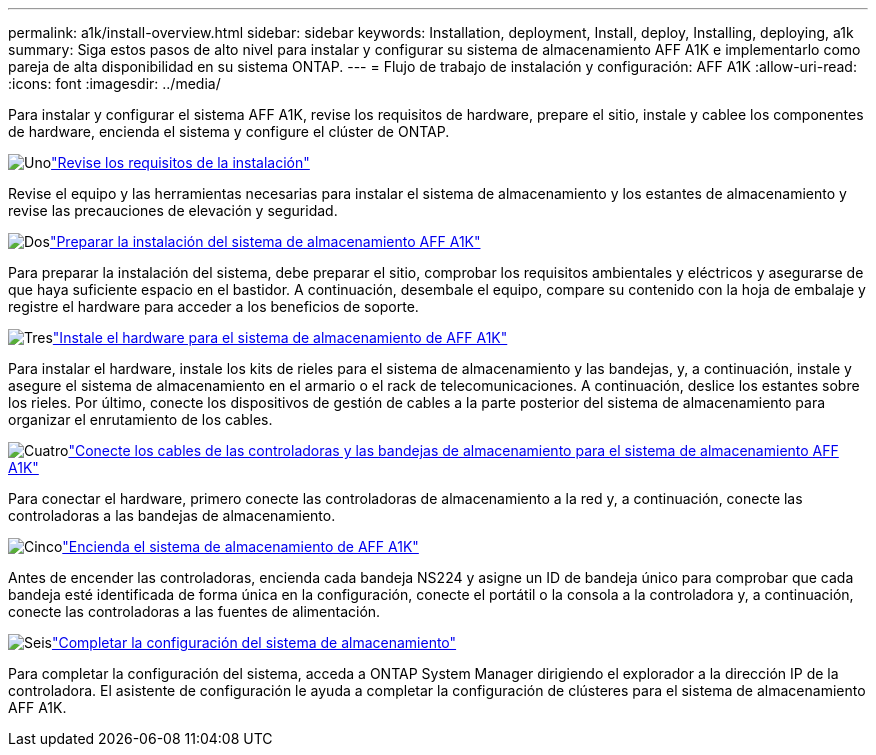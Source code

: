 ---
permalink: a1k/install-overview.html 
sidebar: sidebar 
keywords: Installation, deployment, Install, deploy, Installing, deploying, a1k 
summary: Siga estos pasos de alto nivel para instalar y configurar su sistema de almacenamiento AFF A1K e implementarlo como pareja de alta disponibilidad en su sistema ONTAP. 
---
= Flujo de trabajo de instalación y configuración: AFF A1K
:allow-uri-read: 
:icons: font
:imagesdir: ../media/


[role="lead"]
Para instalar y configurar el sistema AFF A1K, revise los requisitos de hardware, prepare el sitio, instale y cablee los componentes de hardware, encienda el sistema y configure el clúster de ONTAP.

.image:https://raw.githubusercontent.com/NetAppDocs/common/main/media/number-1.png["Uno"]link:install-requirements.html["Revise los requisitos de la instalación"]
[role="quick-margin-para"]
Revise el equipo y las herramientas necesarias para instalar el sistema de almacenamiento y los estantes de almacenamiento y revise las precauciones de elevación y seguridad.

.image:https://raw.githubusercontent.com/NetAppDocs/common/main/media/number-2.png["Dos"]link:install-prepare.html["Preparar la instalación del sistema de almacenamiento AFF A1K"]
[role="quick-margin-para"]
Para preparar la instalación del sistema, debe preparar el sitio, comprobar los requisitos ambientales y eléctricos y asegurarse de que haya suficiente espacio en el bastidor. A continuación, desembale el equipo, compare su contenido con la hoja de embalaje y registre el hardware para acceder a los beneficios de soporte.

.image:https://raw.githubusercontent.com/NetAppDocs/common/main/media/number-3.png["Tres"]link:install-hardware.html["Instale el hardware para el sistema de almacenamiento de AFF A1K"]
[role="quick-margin-para"]
Para instalar el hardware, instale los kits de rieles para el sistema de almacenamiento y las bandejas, y, a continuación, instale y asegure el sistema de almacenamiento en el armario o el rack de telecomunicaciones. A continuación, deslice los estantes sobre los rieles. Por último, conecte los dispositivos de gestión de cables a la parte posterior del sistema de almacenamiento para organizar el enrutamiento de los cables.

.image:https://raw.githubusercontent.com/NetAppDocs/common/main/media/number-4.png["Cuatro"]link:install-cable.html["Conecte los cables de las controladoras y las bandejas de almacenamiento para el sistema de almacenamiento AFF A1K"]
[role="quick-margin-para"]
Para conectar el hardware, primero conecte las controladoras de almacenamiento a la red y, a continuación, conecte las controladoras a las bandejas de almacenamiento.

.image:https://raw.githubusercontent.com/NetAppDocs/common/main/media/number-5.png["Cinco"]link:install-power-hardware.html["Encienda el sistema de almacenamiento de AFF A1K"]
[role="quick-margin-para"]
Antes de encender las controladoras, encienda cada bandeja NS224 y asigne un ID de bandeja único para comprobar que cada bandeja esté identificada de forma única en la configuración, conecte el portátil o la consola a la controladora y, a continuación, conecte las controladoras a las fuentes de alimentación.

.image:https://raw.githubusercontent.com/NetAppDocs/common/main/media/number-6.png["Seis"]link:install-complete.html["Completar la configuración del sistema de almacenamiento"]
[role="quick-margin-para"]
Para completar la configuración del sistema, acceda a ONTAP System Manager dirigiendo el explorador a la dirección IP de la controladora. El asistente de configuración le ayuda a completar la configuración de clústeres para el sistema de almacenamiento AFF A1K.
